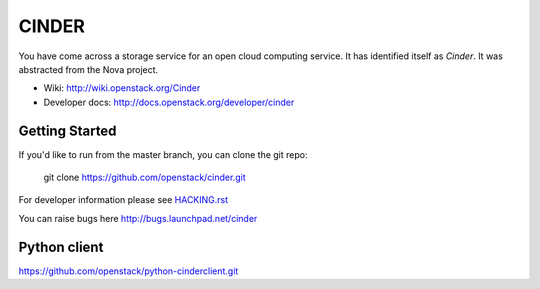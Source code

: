 ======
CINDER
======

You have come across a storage service for an open cloud computing service.
It has identified itself as `Cinder`. It was abstracted from the Nova project.

* Wiki: http://wiki.openstack.org/Cinder
* Developer docs: http://docs.openstack.org/developer/cinder

Getting Started
---------------

If you'd like to run from the master branch, you can clone the git repo:

    git clone https://github.com/openstack/cinder.git

For developer information please see
`HACKING.rst <https://github.com/openstack/cinder/blob/master/HACKING.rst>`_

You can raise bugs here http://bugs.launchpad.net/cinder

Python client
-------------
https://github.com/openstack/python-cinderclient.git
